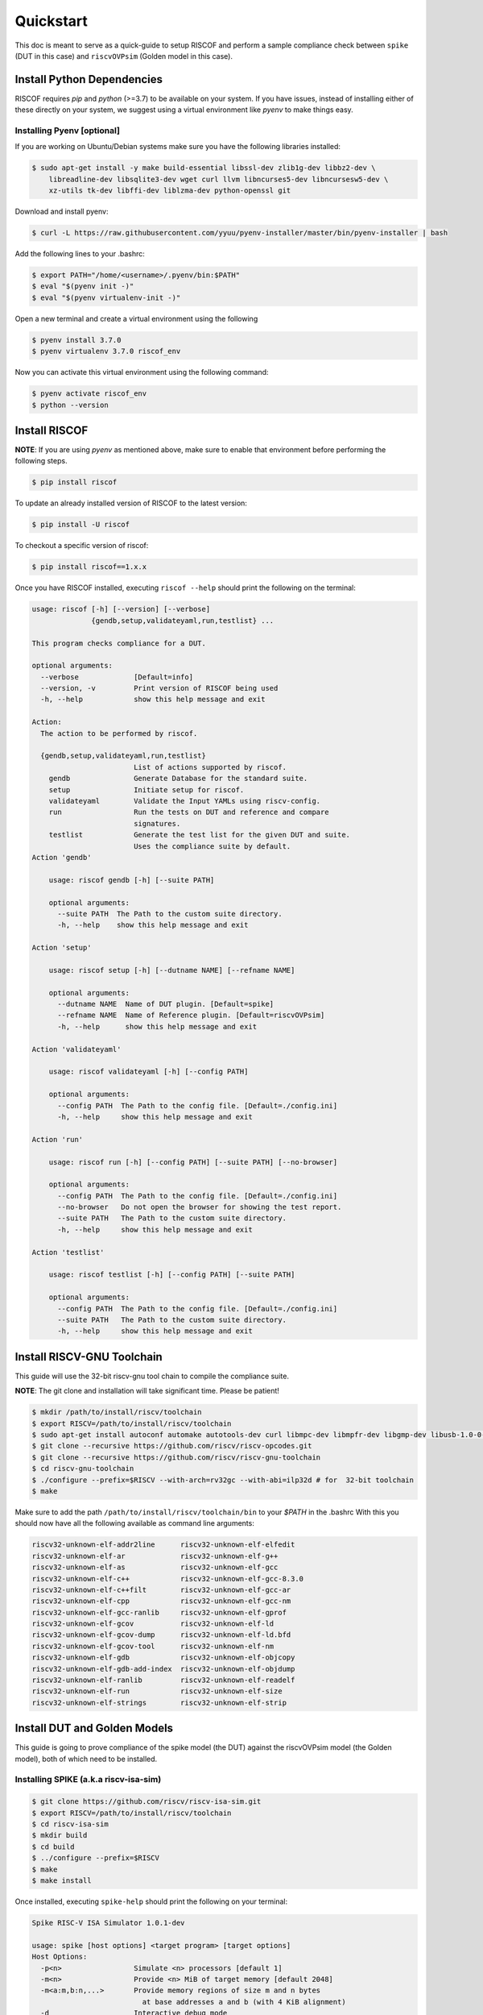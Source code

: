 .. _quickstart:

##########
Quickstart
##########

This doc is meant to serve as a quick-guide to setup RISCOF and perform a sample compliance check
between ``spike`` (DUT in this case) and ``riscvOVPsim`` (Golden model in this case).

Install Python Dependencies
---------------------------

RISCOF requires `pip` and `python` (>=3.7) to be available on your system. If you have issues, instead of
installing either of these directly on your system, we suggest using a virtual environment
like `pyenv` to make things easy.

Installing Pyenv [optional]
^^^^^^^^^^^^^^^^^^^^^^^^^^^

If you are working on Ubuntu/Debian systems make sure you have the following libraries installed:

.. code-block:: bash

  $ sudo apt-get install -y make build-essential libssl-dev zlib1g-dev libbz2-dev \
      libreadline-dev libsqlite3-dev wget curl llvm libncurses5-dev libncursesw5-dev \
      xz-utils tk-dev libffi-dev liblzma-dev python-openssl git

Download and install pyenv:

.. code-block:: bash

  $ curl -L https://raw.githubusercontent.com/yyuu/pyenv-installer/master/bin/pyenv-installer | bash

Add the following lines to your .bashrc:

.. code-block:: bash

  $ export PATH="/home/<username>/.pyenv/bin:$PATH"
  $ eval "$(pyenv init -)"
  $ eval "$(pyenv virtualenv-init -)"

Open a new terminal and create a virtual environment using the following

.. code-block:: bash

  $ pyenv install 3.7.0
  $ pyenv virtualenv 3.7.0 riscof_env


Now you can activate this virtual environment using the following command:

.. code-block:: bash

  $ pyenv activate riscof_env
  $ python --version

Install RISCOF
-----------------

**NOTE**: If you are using `pyenv` as mentioned above, make sure to enable that environment before
performing the following steps.

.. code-block:: bash

  $ pip install riscof

To update an already installed version of RISCOF to the latest version:

.. code-block:: bash

  $ pip install -U riscof

To checkout a specific version of riscof:

.. code-block:: bash

  $ pip install riscof==1.x.x

Once you have RISCOF installed, executing ``riscof --help`` should print the following on the terminal:

.. code-block:: bash


    usage: riscof [-h] [--version] [--verbose]
                  {gendb,setup,validateyaml,run,testlist} ...
    
    This program checks compliance for a DUT.
    
    optional arguments:
      --verbose             [Default=info]
      --version, -v         Print version of RISCOF being used
      -h, --help            show this help message and exit
    
    Action:
      The action to be performed by riscof.
    
      {gendb,setup,validateyaml,run,testlist}
                            List of actions supported by riscof.
        gendb               Generate Database for the standard suite.
        setup               Initiate setup for riscof.
        validateyaml        Validate the Input YAMLs using riscv-config.
        run                 Run the tests on DUT and reference and compare
                            signatures.
        testlist            Generate the test list for the given DUT and suite.
                            Uses the compliance suite by default.
    Action 'gendb'
    
    	usage: riscof gendb [-h] [--suite PATH]
    	
    	optional arguments:
    	  --suite PATH  The Path to the custom suite directory.
    	  -h, --help    show this help message and exit
    	
    Action 'setup'
    
    	usage: riscof setup [-h] [--dutname NAME] [--refname NAME]
    	
    	optional arguments:
    	  --dutname NAME  Name of DUT plugin. [Default=spike]
    	  --refname NAME  Name of Reference plugin. [Default=riscvOVPsim]
    	  -h, --help      show this help message and exit
    	
    Action 'validateyaml'
    
    	usage: riscof validateyaml [-h] [--config PATH]
    	
    	optional arguments:
    	  --config PATH  The Path to the config file. [Default=./config.ini]
    	  -h, --help     show this help message and exit
    	
    Action 'run'
    
    	usage: riscof run [-h] [--config PATH] [--suite PATH] [--no-browser]
    	
    	optional arguments:
    	  --config PATH  The Path to the config file. [Default=./config.ini]
    	  --no-browser   Do not open the browser for showing the test report.
    	  --suite PATH   The Path to the custom suite directory.
    	  -h, --help     show this help message and exit
    	
    Action 'testlist'
    
    	usage: riscof testlist [-h] [--config PATH] [--suite PATH]
    	
    	optional arguments:
    	  --config PATH  The Path to the config file. [Default=./config.ini]
    	  --suite PATH   The Path to the custom suite directory.
    	  -h, --help     show this help message and exit
    
    
Install RISCV-GNU Toolchain
---------------------------

This guide will use the 32-bit riscv-gnu tool chain to compile the compliance suite.

**NOTE**: The git clone and installation will take significant time. Please be patient!

.. code-block:: bash

  $ mkdir /path/to/install/riscv/toolchain
  $ export RISCV=/path/to/install/riscv/toolchain
  $ sudo apt-get install autoconf automake autotools-dev curl libmpc-dev libmpfr-dev libgmp-dev libusb-1.0-0-dev gawk build-essential bison flex texinfo gperf libtool patchutils bc zlib1g-dev device-tree-compiler pkg-config libexpat-dev
  $ git clone --recursive https://github.com/riscv/riscv-opcodes.git
  $ git clone --recursive https://github.com/riscv/riscv-gnu-toolchain
  $ cd riscv-gnu-toolchain
  $ ./configure --prefix=$RISCV --with-arch=rv32gc --with-abi=ilp32d # for  32-bit toolchain
  $ make

Make sure to add the path ``/path/to/install/riscv/toolchain/bin`` to your `$PATH` in the .bashrc
With this you should now have all the following available as command line arguments:

.. code-block:: bash

  riscv32-unknown-elf-addr2line      riscv32-unknown-elf-elfedit
  riscv32-unknown-elf-ar             riscv32-unknown-elf-g++
  riscv32-unknown-elf-as             riscv32-unknown-elf-gcc
  riscv32-unknown-elf-c++            riscv32-unknown-elf-gcc-8.3.0
  riscv32-unknown-elf-c++filt        riscv32-unknown-elf-gcc-ar
  riscv32-unknown-elf-cpp            riscv32-unknown-elf-gcc-nm
  riscv32-unknown-elf-gcc-ranlib     riscv32-unknown-elf-gprof
  riscv32-unknown-elf-gcov           riscv32-unknown-elf-ld
  riscv32-unknown-elf-gcov-dump      riscv32-unknown-elf-ld.bfd
  riscv32-unknown-elf-gcov-tool      riscv32-unknown-elf-nm
  riscv32-unknown-elf-gdb            riscv32-unknown-elf-objcopy
  riscv32-unknown-elf-gdb-add-index  riscv32-unknown-elf-objdump
  riscv32-unknown-elf-ranlib         riscv32-unknown-elf-readelf
  riscv32-unknown-elf-run            riscv32-unknown-elf-size
  riscv32-unknown-elf-strings        riscv32-unknown-elf-strip

Install DUT and Golden Models
-----------------------------

This guide is going to prove compliance of the spike model (the DUT) against the riscvOVPsim model
(the Golden model), both of which need to be installed.

Installing SPIKE (a.k.a riscv-isa-sim)
^^^^^^^^^^^^^^^^^^^^^^^^^^^^^^^^^^^^^^

.. code-block:: bash

  $ git clone https://github.com/riscv/riscv-isa-sim.git
  $ export RISCV=/path/to/install/riscv/toolchain
  $ cd riscv-isa-sim
  $ mkdir build
  $ cd build
  $ ../configure --prefix=$RISCV
  $ make
  $ make install

Once installed, executing ``spike-help`` should print the following on your terminal:

.. code-block::

  Spike RISC-V ISA Simulator 1.0.1-dev
  
  usage: spike [host options] <target program> [target options]
  Host Options:
    -p<n>                 Simulate <n> processors [default 1]
    -m<n>                 Provide <n> MiB of target memory [default 2048]
    -m<a:m,b:n,...>       Provide memory regions of size m and n bytes
                            at base addresses a and b (with 4 KiB alignment)
    -d                    Interactive debug mode
    -g                    Track histogram of PCs
    -l                    Generate a log of execution
    -h, --help            Print this help message
    -H                    Start halted, allowing a debugger to connect
    --isa=<name>          RISC-V ISA string [default RV64IMAFDC]
    --varch=<name>        RISC-V Vector uArch string [default v128:e32:s128]
    --pc=<address>        Override ELF entry point
    --hartids=<a,b,...>   Explicitly specify hartids, default is 0,1,...
    --ic=<S>:<W>:<B>      Instantiate a cache model with S sets,
    --dc=<S>:<W>:<B>        W ways, and B-byte blocks (with S and
    --l2=<S>:<W>:<B>        B both powers of 2).
    --log-cache-miss      Generate a log of cache miss
    --extension=<name>    Specify RoCC Extension
    --extlib=<name>       Shared library to load
    --rbb-port=<port>     Listen on <port> for remote bitbang connection
    --dump-dts            Print device tree string and exit
    --disable-dtb         Don't write the device tree blob into memory
    --dm-progsize=<words> Progsize for the debug module [default 2]
    --dm-sba=<bits>       Debug bus master supports up to <bits> wide accesses [default 0]
    --dm-auth             Debug module requires debugger to authenticate
    --dmi-rti=<n>         Number of Run-Test/Idle cycles required for a DMI access [default 0]
    --dm-abstract-rti=<n> Number of Run-Test/Idle cycles required for an abstract command to execute [default 0]
    --dm-no-hasel         Debug module supports hasel
    --dm-no-abstract-csr  Debug module won't support abstract to authenticate
    --dm-no-halt-groups   Debug module won't support halt groups


Installing riscvOVPsim
^^^^^^^^^^^^^^^^^^^^^^

.. code-block:: bash

  $ git clone https://github.com/riscv/riscv-ovpsim.git --recursive
  $ export PATH=$PATH:<path_downloaded>/riscv-ovpsim/bin/Linux64/

Once installed, executing ``riscvOVPsim.exe --version`` should print the version of the binary:

.. code-block:: bash

  $ riscvOVPsim.exe --version 
  20200206.0


Create Neccesary Env Files
--------------------------

RISCOF requires python plugins for each model (DUT and Golden) to be submitted. These plugins
provide a quick and standard way of building the model, compiling the tests and executing the tests
on the models. Along with the python plugins of each model, one would also have to provide the
`YAML` configuration files of the DUT as per the norms of ``riscv-config``. Some models might also
require special macros to be executed as prelude or post-testing. These macros can be provided to
RISCOF as a header file: ``compliance_model.h``. 

For the sake of this guide, we will use some of the pre-built plugins for riscof available at: 
`riscof-plugins <https://gitlab.com/incoresemi/riscof-plugins>`_. We will specifically use the
spike_simple and riscvOVPsim plugins for
this guide. 

**NOTE**: If you are using `pyenv` as mentioned above, make sure to enable that evironment before
performing the following steps since we will now start using riscof.

.. code-block:: bash
  
  git clone https://gitlab.com/incoresemi/riscof-plugins.git
  cd riscof-plugins

Copy the ``conig.ini`` file generated using the ``--setup`` above and make sure to change the
ReferencePluginPath, DUTPluginPath and the ispec/pspec paths. The final config.ini should look
similar to :
  
.. code-block:: bash

  [RISCOF]                                                                                            
  ReferencePlugin=riscvOVPsim                                                                         
  ReferencePluginPath=/path/to/riscof-plugins/riscvOVPsim                                             
  DUTPlugin=spike_simple                                                                        
  DUTPluginPath=/path/to/riscof-plugins/spike_simple                                                  
                                                                                                      
  ## Example configuration for spike plugin.                                                          
  [spike_simple]                                                                                             
  pluginpath=/path/to/riscof-plugins/spike_simple/
  ispec=/path/to/riscof-plugins/spike_simple/spike_simple_isa.yaml                                           
  pspec=/path/to/riscof-plugins/spike_simple/spike_simple_platform.yaml 



Running RISCOF
--------------

The RISCOF run is divided into three steps as shown in the overview Figure.
The first step is to check if the input yaml files are configured correctly. This step internally calls
the ``riscv-config`` on both the isa and platform yaml files indicated in the ``config.ini`` file.

.. code-block:: bash

  riscof validateyaml --config=config.ini

This should print the following:

.. code-block:: bash

  [INFO]    : Reading configuration from: /scratch/git-repo/incoresemi/riscof-plugins/config.ini
  [INFO]    : Preparing Models
  [INFO]    : Input-ISA file
  [INFO]    : Loading input file: /scratch/git-repo/incoresemi/riscof-plugins/spike_simple/sample_isa.yaml
  [INFO]    : Load Schema /home/neel/.pyenv/versions/3.7.0/envs/venv/lib/python3.7/site-packages/riscv_config/schemas/schema_isa.yaml
  [INFO]    : Initiating Validation
  [INFO]    : No Syntax errors in Input ISA Yaml. :)
  [INFO]    : Dumping out Normalized Checked YAML: /scratch/git-repo/incoresemi/riscof-plugins/riscof_work/sample_isa_checked.yaml
  [INFO]    : Input-Platform file
  [INFO]    : Loading input file: /scratch/git-repo/incoresemi/riscof-plugins/spike_simple/sample_platform.yaml
  [INFO]    : Load Schema /home/neel/.pyenv/versions/3.7.0/envs/venv/lib/python3.7/site-packages/riscv_config/schemas/schema_platform.yaml
  [INFO]    : Initiating Validation
  [INFO]    : No Syntax errors in Input Platform Yaml. :)
  [INFO]    : Dumping out Normalized Checked YAML: /scratch/git-repo/incoresemi/riscof-plugins/riscof_work/sample_platform_checked.yaml

The next step is generate the list of tests that need to be run on the models for declaring
compliance.

.. code-block:: bash

  riscof testlist --config=config.ini

This step calls the validate-step and thus the output adds one more line to the above dump:

.. code-block:: bash

  [INFO]    : Selecting Tests.

The tests are listed in the file: ``riscof_work/test_list.yaml`` which should probably look
something similar to the following:

.. code-block:: yaml

  suite/rv32i_m/C/C-ADD.S:                                                                            
    work_dir: /scratch/git-repo/incoresemi/riscof-plugins/riscof_work/rv32i_m/C/C-ADD.S               
    macros: [TEST_CASE_1=True, XLEN=32]                                                               
    isa: RV32IC                                                                                       
    test_path: /home/neel/.pyenv/versions/3.7.0/envs/venv/lib/python3.7/site-packages/riscof/suite/rv32i_m/C/C-ADD.S
  suite/rv32i_m/C/C-ADDI.S:                                                                           
    work_dir: /scratch/git-repo/incoresemi/riscof-plugins/riscof_work/rv32i_m/C/C-ADDI.S              
    macros: [TEST_CASE_1=True, XLEN=32]                                                               
    isa: RV32IC                                                                                       
    test_path: /home/neel/.pyenv/versions/3.7.0/envs/venv/lib/python3.7/site-packages/riscof/suite/rv32i_m/C/C-ADDI.S
  suite/rv32i_m/C/C-ADDI16SP.S:                                                                       
    work_dir: /scratch/git-repo/incoresemi/riscof-plugins/riscof_work/rv32i_m/C/C-ADDI16SP.S          
    macros: [TEST_CASE_1=True, XLEN=32]                                                               
    isa: RV32IC                                                                                       
  ...
  ...
  ...

The last step is to run the tests on the each of the models and compare the signature values to
guarantee correctness. 

.. code-block:: bash

  riscof run --config=config.ini

This should compile and execute the tests on each of the models and end up with the following log:


.. code-block:: bash

  ...
  ...
  ...
  [INFO]    : Initiating signature checking.
  [INFO]    : Following 55 tests have been run :
  
  [INFO]    : TEST NAME                                          : COMMIT ID                                : STATUS
  [INFO]    : suite/rv32i_m/I/I-ADD-01.S                         : d50921ef64708678832770fd842355aa2b0684af : Passed
  [INFO]    : suite/rv32i_m/I/I-ADDI-01.S                        : d50921ef64708678832770fd842355aa2b0684af : Passed
  [INFO]    : suite/rv32i_m/I/I-AND-01.S                         : d50921ef64708678832770fd842355aa2b0684af : Passed
  [INFO]    : suite/rv32i_m/I/I-ANDI-01.S                        : d50921ef64708678832770fd842355aa2b0684af : Passed
  [INFO]    : suite/rv32i_m/I/I-AUIPC-01.S                       : d50921ef64708678832770fd842355aa2b0684af : Passed
  [INFO]    : suite/rv32i_m/I/I-BEQ-01.S                         : d50921ef64708678832770fd842355aa2b0684af : Passed
  [INFO]    : suite/rv32i_m/I/I-BGE-01.S                         : d50921ef64708678832770fd842355aa2b0684af : Passed
  [INFO]    : suite/rv32i_m/I/I-BGEU-01.S                        : d50921ef64708678832770fd842355aa2b0684af : Passed
  [INFO]    : suite/rv32i_m/I/I-BLT-01.S                         : d50921ef64708678832770fd842355aa2b0684af : Passed
  [INFO]    : suite/rv32i_m/I/I-BLTU-01.S                        : d50921ef64708678832770fd842355aa2b0684af : Passed
  [INFO]    : suite/rv32i_m/I/I-BNE-01.S                         : d50921ef64708678832770fd842355aa2b0684af : Passed
  [INFO]    : suite/rv32i_m/I/I-CSRRC-01.S                       : d50921ef64708678832770fd842355aa2b0684af : Passed
  [INFO]    : suite/rv32i_m/I/I-CSRRCI-01.S                      : d50921ef64708678832770fd842355aa2b0684af : Passed
  [INFO]    : suite/rv32i_m/I/I-CSRRS-01.S                       : d50921ef64708678832770fd842355aa2b0684af : Passed
  [INFO]    : suite/rv32i_m/I/I-CSRRSI-01.S                      : d50921ef64708678832770fd842355aa2b0684af : Passed
  [INFO]    : suite/rv32i_m/I/I-CSRRW-01.S                       : d50921ef64708678832770fd842355aa2b0684af : Passed
  [INFO]    : suite/rv32i_m/I/I-CSRRWI-01.S                      : d50921ef64708678832770fd842355aa2b0684af : Passed
  [INFO]    : suite/rv32i_m/I/I-DELAY_SLOTS-01.S                 : d50921ef64708678832770fd842355aa2b0684af : Passed
  [INFO]    : suite/rv32i_m/I/I-EBREAK-01.S                      : 3a4a3a576666d5153ae6a844e74a45f953245e57 : Passed
  [INFO]    : suite/rv32i_m/I/I-ECALL-01.S                       : d50921ef64708678832770fd842355aa2b0684af : Passed
  [INFO]    : suite/rv32i_m/I/I-ENDIANESS-01.S                   : d50921ef64708678832770fd842355aa2b0684af : Passed
  [INFO]    : suite/rv32i_m/I/I-FENCE.I-01.S                     : d50921ef64708678832770fd842355aa2b0684af : Passed
  [INFO]    : suite/rv32i_m/I/I-IO.S                             : d50921ef64708678832770fd842355aa2b0684af : Passed
  [INFO]    : suite/rv32i_m/I/I-JAL-01.S                         : d50921ef64708678832770fd842355aa2b0684af : Passed
  [INFO]    : suite/rv32i_m/I/I-JALR-01.S                        : d50921ef64708678832770fd842355aa2b0684af : Passed
  [INFO]    : suite/rv32i_m/I/I-LB-01.S                          : d50921ef64708678832770fd842355aa2b0684af : Passed
  [INFO]    : suite/rv32i_m/I/I-LBU-01.S                         : d50921ef64708678832770fd842355aa2b0684af : Passed
  [INFO]    : suite/rv32i_m/I/I-LH-01.S                          : d50921ef64708678832770fd842355aa2b0684af : Passed
  [INFO]    : suite/rv32i_m/I/I-LHU-01.S                         : d50921ef64708678832770fd842355aa2b0684af : Passed
  [INFO]    : suite/rv32i_m/I/I-LUI-01.S                         : d50921ef64708678832770fd842355aa2b0684af : Passed
  [INFO]    : suite/rv32i_m/I/I-LW-01.S                          : d50921ef64708678832770fd842355aa2b0684af : Passed
  [INFO]    : suite/rv32i_m/I/I-MISALIGN_JMP-01.S                : d50921ef64708678832770fd842355aa2b0684af : Passed
  [INFO]    : suite/rv32i_m/I/I-MISALIGN_LDST-02.S               : d50921ef64708678832770fd842355aa2b0684af : Passed
  [INFO]    : suite/rv32i_m/I/I-NOP-01.S                         : d50921ef64708678832770fd842355aa2b0684af : Passed
  [INFO]    : suite/rv32i_m/I/I-OR-01.S                          : d50921ef64708678832770fd842355aa2b0684af : Passed
  [INFO]    : suite/rv32i_m/I/I-ORI-01.S                         : d50921ef64708678832770fd842355aa2b0684af : Passed
  [INFO]    : suite/rv32i_m/I/I-RF_size-01.S                     : d50921ef64708678832770fd842355aa2b0684af : Passed
  [INFO]    : suite/rv32i_m/I/I-RF_width-01.S                    : d50921ef64708678832770fd842355aa2b0684af : Passed
  [INFO]    : suite/rv32i_m/I/I-RF_x0-01.S                       : d50921ef64708678832770fd842355aa2b0684af : Passed
  [INFO]    : suite/rv32i_m/I/I-SB-01.S                          : d50921ef64708678832770fd842355aa2b0684af : Passed
  [INFO]    : suite/rv32i_m/I/I-SH-01.S                          : d50921ef64708678832770fd842355aa2b0684af : Passed
  [INFO]    : suite/rv32i_m/I/I-SLL-01.S                         : d50921ef64708678832770fd842355aa2b0684af : Passed
  [INFO]    : suite/rv32i_m/I/I-SLLI-01.S                        : d50921ef64708678832770fd842355aa2b0684af : Passed
  [INFO]    : suite/rv32i_m/I/I-SLT-01.S                         : d50921ef64708678832770fd842355aa2b0684af : Passed
  [INFO]    : suite/rv32i_m/I/I-SLTI-01.S                        : d50921ef64708678832770fd842355aa2b0684af : Passed
  [INFO]    : suite/rv32i_m/I/I-SLTIU-01.S                       : d50921ef64708678832770fd842355aa2b0684af : Passed
  [INFO]    : suite/rv32i_m/I/I-SLTU-01.S                        : d50921ef64708678832770fd842355aa2b0684af : Passed
  [INFO]    : suite/rv32i_m/I/I-SRA-01.S                         : d50921ef64708678832770fd842355aa2b0684af : Passed
  [INFO]    : suite/rv32i_m/I/I-SRAI-01.S                        : d50921ef64708678832770fd842355aa2b0684af : Passed
  [INFO]    : suite/rv32i_m/I/I-SRL-01.S                         : d50921ef64708678832770fd842355aa2b0684af : Passed
  [INFO]    : suite/rv32i_m/I/I-SRLI-01.S                        : d50921ef64708678832770fd842355aa2b0684af : Passed
  [INFO]    : suite/rv32i_m/I/I-SUB-01.S                         : d50921ef64708678832770fd842355aa2b0684af : Passed
  [INFO]    : suite/rv32i_m/I/I-SW-01.S                          : d50921ef64708678832770fd842355aa2b0684af : Passed
  [INFO]    : suite/rv32i_m/I/I-XOR-01.S                         : d50921ef64708678832770fd842355aa2b0684af : Passed
  [INFO]    : suite/rv32i_m/I/I-XORI-01.S                        : d50921ef64708678832770fd842355aa2b0684af : Passed

And will also open a HTML page with all the information.
